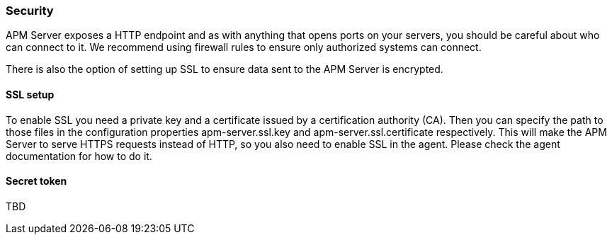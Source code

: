 === Security

APM Server exposes a HTTP endpoint and as with anything that opens ports on your servers, you should be careful about who can connect to it.
We recommend using firewall rules to ensure only authorized systems can connect.

There is also the option of setting up SSL to ensure data sent to the APM Server is encrypted.


==== SSL setup

To enable SSL you need a private key and a certificate issued by a certification authority (CA).
Then you can specify the path to those files in the configuration properties apm-server.ssl.key and apm-server.ssl.certificate respectively.
This will make the APM Server to serve HTTPS requests instead of HTTP, so you also need to enable SSL in the agent.
Please check the agent documentation for how to do it.

==== Secret token


TBD
